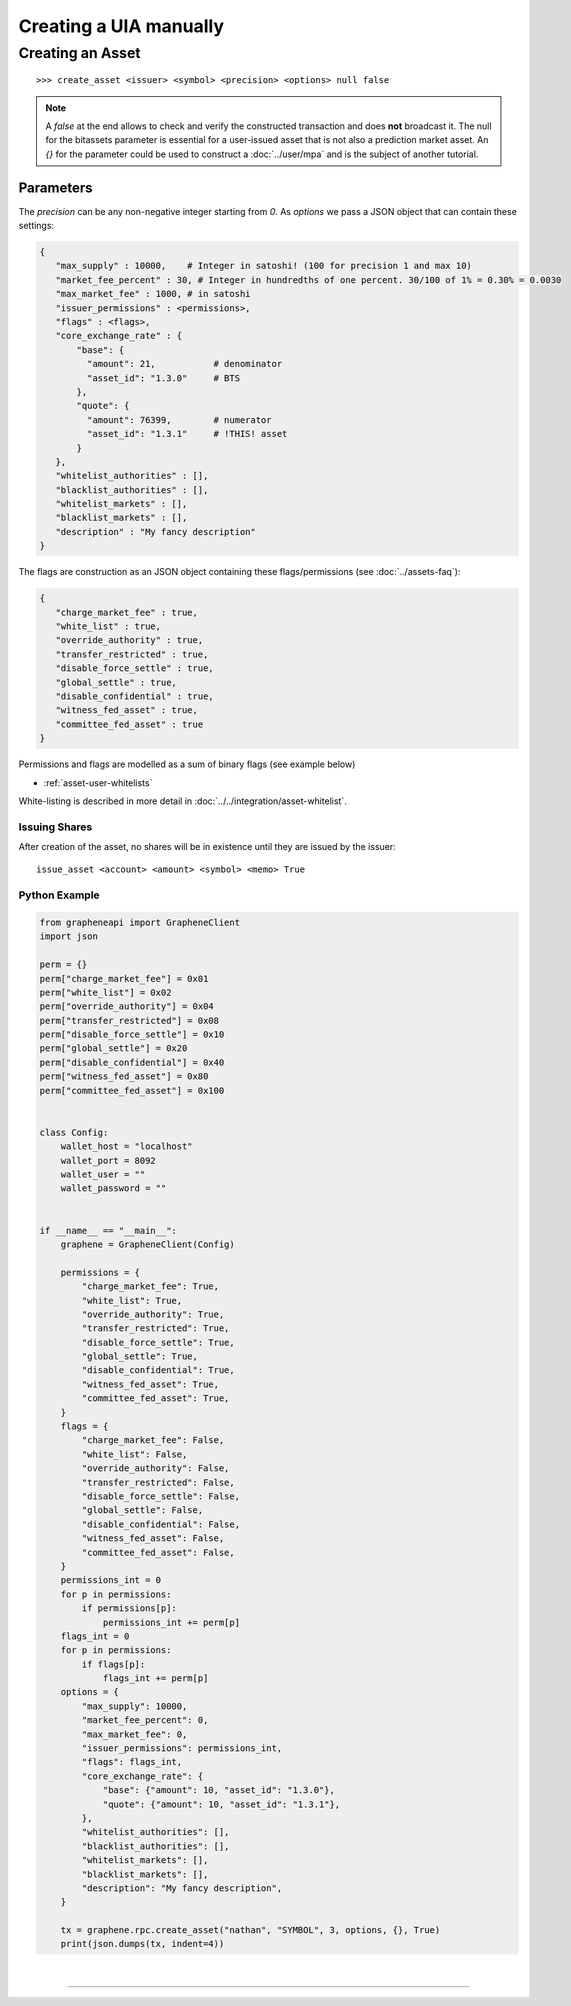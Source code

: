 
.. _uia-create-manual:

Creating a UIA manually
===========================

Creating an Asset
----------------------

.. or by manually constructing a transaction, signing and broadcasting
   it (:doc:`construct-transaction`).
.. CLI
.. ###

::

    >>> create_asset <issuer> <symbol> <precision> <options> null false

.. note:: A `false` at the end allows to check and verify the
          constructed transaction and does **not** broadcast it.
          The null for the bitassets parameter is essential
          for a user-issued asset that is not also a prediction market asset.
          An `{}` for the parameter could be used to construct a :doc:`../user/mpa`
          and is the subject of another tutorial.

Parameters
~~~~~~~~~

The `precision` can be any non-negative integer starting from `0`.
As `options` we pass a JSON object that can contain these settings:

.. code-block:: js

   {
      "max_supply" : 10000,    # Integer in satoshi! (100 for precision 1 and max 10)
      "market_fee_percent" : 30, # Integer in hundredths of one percent. 30/100 of 1% = 0.30% = 0.0030
      "max_market_fee" : 1000, # in satoshi
      "issuer_permissions" : <permissions>,
      "flags" : <flags>,
      "core_exchange_rate" : {
          "base": {
            "amount": 21,           # denominator
            "asset_id": "1.3.0"     # BTS
          },
          "quote": {
            "amount": 76399,        # numerator
            "asset_id": "1.3.1"     # !THIS! asset
          }
      },
      "whitelist_authorities" : [],
      "blacklist_authorities" : [],
      "whitelist_markets" : [],
      "blacklist_markets" : [],
      "description" : "My fancy description"
   }

The flags are construction as an JSON object containing these
flags/permissions (see :doc:`../assets-faq`):

.. code-block:: js

   {
      "charge_market_fee" : true,
      "white_list" : true,
      "override_authority" : true,
      "transfer_restricted" : true,
      "disable_force_settle" : true,
      "global_settle" : true,
      "disable_confidential" : true,
      "witness_fed_asset" : true,
      "committee_fed_asset" : true
   }

Permissions and flags are modelled as a sum of binary flags (see example
below)

- :ref:`asset-user-whitelists`

White-listing is described in more detail in
:doc:`../../integration/asset-whitelist`.

Issuing Shares
^^^^^^^^^^^^^^^^^^^

After creation of the asset, no shares will be in existence until they
are issued by the issuer:

::

    issue_asset <account> <amount> <symbol> <memo> True


Python Example
^^^^^^^^^^^^^^^^

.. code-block:: python

    from grapheneapi import GrapheneClient
    import json

    perm = {}
    perm["charge_market_fee"] = 0x01
    perm["white_list"] = 0x02
    perm["override_authority"] = 0x04
    perm["transfer_restricted"] = 0x08
    perm["disable_force_settle"] = 0x10
    perm["global_settle"] = 0x20
    perm["disable_confidential"] = 0x40
    perm["witness_fed_asset"] = 0x80
    perm["committee_fed_asset"] = 0x100


    class Config:
        wallet_host = "localhost"
        wallet_port = 8092
        wallet_user = ""
        wallet_password = ""


    if __name__ == "__main__":
        graphene = GrapheneClient(Config)

        permissions = {
            "charge_market_fee": True,
            "white_list": True,
            "override_authority": True,
            "transfer_restricted": True,
            "disable_force_settle": True,
            "global_settle": True,
            "disable_confidential": True,
            "witness_fed_asset": True,
            "committee_fed_asset": True,
        }
        flags = {
            "charge_market_fee": False,
            "white_list": False,
            "override_authority": False,
            "transfer_restricted": False,
            "disable_force_settle": False,
            "global_settle": False,
            "disable_confidential": False,
            "witness_fed_asset": False,
            "committee_fed_asset": False,
        }
        permissions_int = 0
        for p in permissions:
            if permissions[p]:
                permissions_int += perm[p]
        flags_int = 0
        for p in permissions:
            if flags[p]:
                flags_int += perm[p]
        options = {
            "max_supply": 10000,
            "market_fee_percent": 0,
            "max_market_fee": 0,
            "issuer_permissions": permissions_int,
            "flags": flags_int,
            "core_exchange_rate": {
                "base": {"amount": 10, "asset_id": "1.3.0"},
                "quote": {"amount": 10, "asset_id": "1.3.1"},
            },
            "whitelist_authorities": [],
            "blacklist_authorities": [],
            "whitelist_markets": [],
            "blacklist_markets": [],
            "description": "My fancy description",
        }

        tx = graphene.rpc.create_asset("nathan", "SYMBOL", 3, options, {}, True)
        print(json.dumps(tx, indent=4))


|

--------------------
